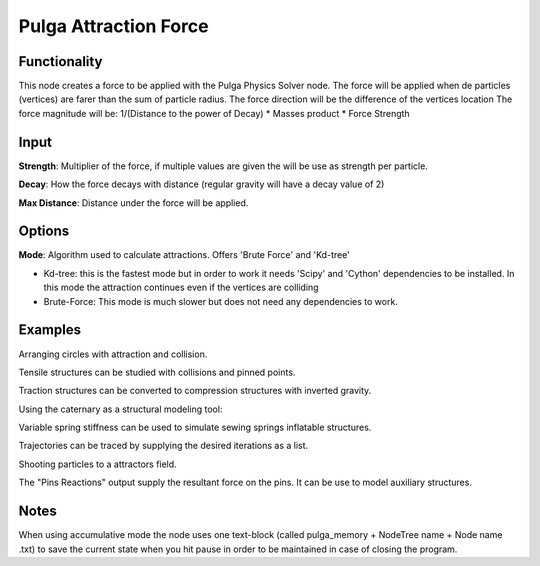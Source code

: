 Pulga Attraction Force
=====================

Functionality
-------------

This node creates a force to be applied with the Pulga Physics Solver node.
The force will be applied when de particles (vertices) are farer than the sum of particle radius.
The force direction will be the difference of the vertices location
The force magnitude will be:  1/(Distance to the power of Decay) * Masses product * Force Strength

Input
-----

**Strength**: Multiplier of the force, if multiple values are given the will be use as strength per particle.

**Decay**: How the force decays with distance (regular gravity will have a decay value of 2)

**Max Distance**: Distance under the force will be applied.

Options
-------

**Mode**: Algorithm used to calculate attractions. Offers 'Brute Force' and 'Kd-tree'

- Kd-tree: this is the fastest mode but in order to work it needs 'Scipy' and 'Cython' dependencies to be installed. In this mode the attraction continues even if the vertices are colliding

- Brute-Force: This mode is much slower but does not need any dependencies to work.

Examples
--------

Arranging circles with attraction and collision.

.. image:: https://user-images.githubusercontent.com/10011941/55254066-3d902500-5257-11e9-9a28-46d3deffcf0b.png
  :alt: circle_fitting_pulga_physics_procedural_design.png

Tensile structures can be studied with collisions and pinned points.

.. image:: https://user-images.githubusercontent.com/10011941/55254067-3e28bb80-5257-11e9-8988-7e19e8a2462b.png
  :alt: textile_structures_pulga_physics_procedural_design.png

.. image:: https://user-images.githubusercontent.com/10011941/56082937-23da0a80-5e1f-11e9-9b50-611629574cef.png
  :alt: textile_cover_pulga_physics_procedural_design.png


Traction structures can be converted to compression structures with inverted gravity.

.. image:: https://user-images.githubusercontent.com/10011941/55254068-3e28bb80-5257-11e9-86b3-2243b4e7ac4e.png
  :alt: compression_structures_pulga_physics_procedural_design.png

Using the caternary  as a structural modeling tool:

.. image:: https://user-images.githubusercontent.com/10011941/56082943-305e6300-5e1f-11e9-811b-c20df2a7a4d2.png
  :alt: catenary_cover_pulga_physics_procedural_design.png

Variable spring stiffness can be used to simulate sewing springs inflatable structures.

.. image:: https://user-images.githubusercontent.com/10011941/55256836-69fb6f80-525e-11e9-9a1b-21a6eafd0a4e.png
  :alt: inflateble_structures_pulga_physics_procedural_design.png

Trajectories can be traced by supplying the desired iterations as a list.

.. image:: https://user-images.githubusercontent.com/10011941/55313009-14de7a00-5467-11e9-887e-781d7b4dc025.png
  :alt: physics_modeling_pulga_physics_procedural_design.png

Shooting particles to a attractors field.

.. image:: https://user-images.githubusercontent.com/10011941/56082940-2b011880-5e1f-11e9-8124-90da02ab7cf5.png
  :alt: shooting partcles_pulga_physics_procedural_design.PNG

The "Pins Reactions" output supply the resultant force on the pins. It can be use to model auxiliary structures.

.. image:: https://user-images.githubusercontent.com/10011941/56082950-479d5080-5e1f-11e9-87ed-19b9247c07b5.png
  :alt: pin_reactions_pulga_physics_procedural_design.png


Notes
-------

When using accumulative mode the node uses one text-block (called pulga_memory + NodeTree name + Node name .txt) to save the current state when you hit pause in order to be maintained in case of closing the program.
